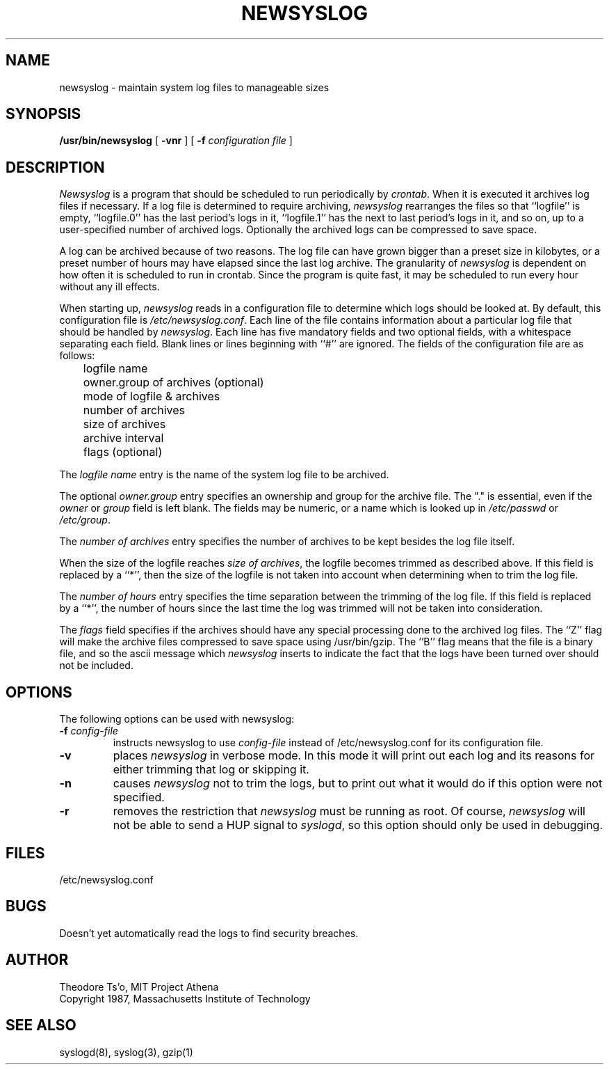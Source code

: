 .\"	$OpenBSD: src/usr.bin/newsyslog/newsyslog.8,v 1.3 1996/12/10 09:06:32 deraadt Exp $
.TH NEWSYSLOG 8 "January 12, 1989" "Project Athena"
.ns
.\" This file contains changes from the Open Software Foundation.
.\"
.\"	from: @(#)newsyslog.8
.\"
.\" Copyright 1988, 1989 by the Massachusetts Institute of Technology
.\" 
.\" Permission to use, copy, modify, and distribute this software
.\" and its documentation for any purpose and without fee is
.\" hereby granted, provided that the above copyright notice
.\" appear in all copies and that both that copyright notice and
.\" this permission notice appear in supporting documentation,
.\" and that the names of M.I.T. and the M.I.T. S.I.P.B. not be
.\" used in advertising or publicity pertaining to distribution
.\" of the software without specific, written prior permission.
.\" M.I.T. and the M.I.T. S.I.P.B. make no representations about
.\" the suitability of this software for any purpose.  It is
.\" provided "as is" without express or implied warranty.
.\"
.sp
.SH NAME
newsyslog \- maintain system log files to manageable sizes
.SH SYNOPSIS
.B /usr/bin/newsyslog
[
.B \-vnr
] [
.B \-f
.I configuration file
]
.SH DESCRIPTION
.I Newsyslog
is a program that should be scheduled to run periodically by
.IR crontab .
When it is executed it archives log files if necessary.  If a log file
is determined to require archiving, 
.I newsyslog
rearranges the files so that ``logfile'' is empty, ``logfile.0'' has
the last period's logs in it, ``logfile.1'' has the next to last
period's logs in it, and so on, up to a user-specified number of
archived logs.  Optionally the archived logs can be compressed to save
space. 
.PP
A log can be archived because of two reasons.  The log file can have
grown bigger than a preset size in kilobytes, or a preset number of
hours may have elapsed since the last log archive.  The granularity of
.I newsyslog
is dependent on how often it is scheduled to run in crontab.  Since
the program is quite fast, it may be scheduled to run every hour
without any ill effects.
.PP
When starting up, 
.I newsyslog
reads in a configuration file to determine which logs should be looked
at.  By default, this configuration file is 
.IR /etc/newsyslog.conf .
Each line of the file contains information about a particular log file
that should be handled by
.IR newsyslog .
Each line has five mandatory fields and two optional fields, with a
whitespace separating each field.  Blank lines or lines beginning with
``#'' are ignored.  The fields of the configuration file are as
follows: 
.br
	logfile name
.br
	owner.group of archives (optional)
.br
	mode of logfile & archives
.br
	number of archives
.br
	size of archives
.br
	archive interval
.br
	flags (optional)
.PP
The
.I logfile name
entry is the name of the system log file to be archived.
.PP
The optional
.I owner.group
entry specifies an ownership and group for the archive file.
The "." is essential, even if the 
.I owner
or
.I group
field is left blank. The
fields may be numeric, or a name which is looked up in 
.I /etc/passwd
or 
.IR /etc/group .
.PP
The
.I number of archives
entry specifies the number of archives to be kept besides the log file
itself.  
.PP
When the size of the logfile reaches 
.I size of 
.IR archives ,
the logfile becomes trimmed as described above.  If this field is
replaced by a ``*'', then the size of the logfile is not taken into
account when determining when to trim the log file.
.PP
The
.I number of hours
entry specifies the time separation between the trimming of the log
file.  If this field is replaced by a ``*'', the number of hours
since the last time the log was trimmed will not be taken into
consideration.
.PP
The
.I flags
field specifies if the archives should have any special processing
done to the archived log files.  The ``Z'' flag will make the archive
files compressed to save space using /usr/bin/gzip.  The ``B'' flag
means that the file is a binary file, and so the ascii message which
.I newsyslog
inserts to indicate the fact that the logs have been turned over
should not be included.
.PP
.SH OPTIONS
The following options can be used with newsyslog:
.TP
.B \-f \fIconfig-file
instructs newsyslog to use 
.I config-file
instead of /etc/newsyslog.conf for its configuration file.
.TP
.B \-v
places 
.I newsyslog
in verbose mode.  In this mode it will print out each log and its
reasons for either trimming that log or skipping it.
.TP
.B \-n
causes
.I newsyslog 
not to trim the logs, but to print out what it would do if this option
were not specified.
.TP
.B \-r
removes the restriction that
.I newsyslog 
must be running as root.  Of course, 
.I newsyslog
will not be able to send a HUP signal to
.IR syslogd ,
so this option should only be used in debugging.
.SH FILES
/etc/newsyslog.conf
.SH BUGS
Doesn't yet automatically read the logs to find security breaches.


.SH AUTHOR
Theodore Ts'o, MIT Project Athena
.br
Copyright 1987, Massachusetts Institute of Technology
.SH "SEE ALSO"
syslogd(8), syslog(3), gzip(1)
.ns
.sp

